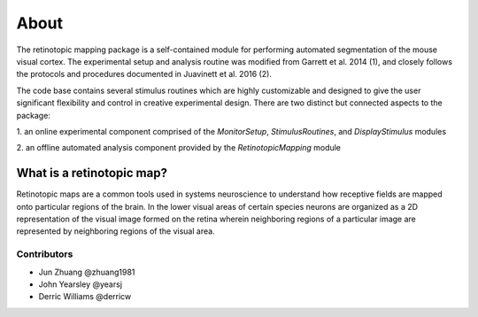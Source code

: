 About
=====
The retinotopic mapping package is a self-contained module
for performing automated segmentation of the mouse
visual cortex. The experimental setup and analysis routine was
modified from Garrett et al. 2014 (1), and closely follows
the protocols and procedures documented in Juavinett et al. 2016
(2). 

The code base contains several stimulus routines which are 
highly customizable and designed to give the user significant
flexibility and control in creative experimental design. There
are two distinct but connected aspects to the package:

1. an online experimental component comprised of the 
`MonitorSetup`, `StimulusRoutines`, and `DisplayStimulus` modules

2. an offline automated analysis component provided
by the `RetinotopicMapping` module



.. image:: images/vasculature.png

What is a retinotopic map?
++++++++++++++++++++++++++
Retinotopic maps are a common tools used in systems 
neuroscience to understand how receptive fields are
mapped onto particular regions of the brain. In the lower visual
areas of certain species neurons are organized as a 2D representation 
of the visual image formed on the retina wherein neighboring regions 
of a particular image are represented by neighboring regions of 
the visual area.

.. image:: images/retinotopic_maps.png
   :scale: 60%


Contributors
~~~~~~~~~~~~
* Jun Zhuang @zhuang1981
* John Yearsley @yearsj
* Derric Williams @derricw
